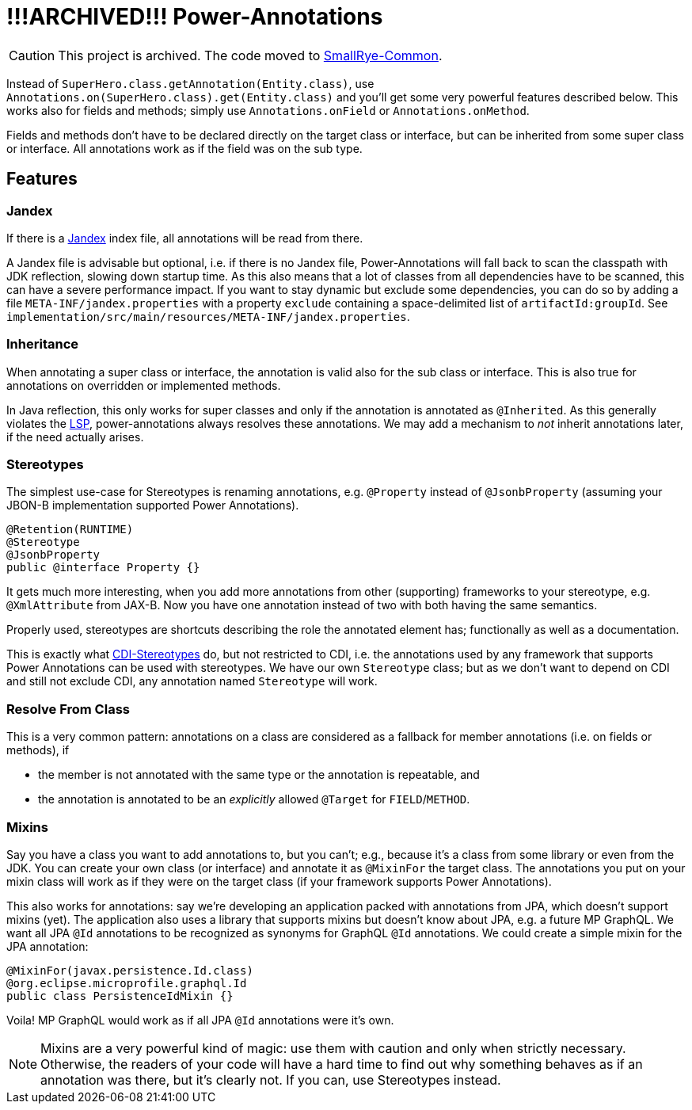 = *!!!ARCHIVED!!!* Power-Annotations

CAUTION: This project is archived. The code moved to https://github.com/smallrye/smallrye-common[SmallRye-Common].


Instead of `SuperHero.class.getAnnotation(Entity.class)`, use `Annotations.on(SuperHero.class).get(Entity.class)` and you'll get some very powerful features described below. This works also for fields and methods; simply use `Annotations.onField` or `Annotations.onMethod`.

Fields and methods don't have to be declared directly on the target class or interface, but can be inherited from some super class or interface. All annotations work as if the field was on the sub type.

== Features

=== Jandex

If there is a https://github.com/wildfly/jandex[Jandex] index file, all annotations will be read from there.

A Jandex file is advisable but optional, i.e. if there is no Jandex file, Power-Annotations will fall back to scan the classpath with JDK reflection, slowing down startup time. As this also means that a lot of classes from all dependencies have to be scanned, this can have a severe performance impact. If you want to stay dynamic but exclude some dependencies, you can do so by adding a file `META-INF/jandex.properties` with a property `exclude` containing a space-delimited list of `artifactId:groupId`. See `implementation/src/main/resources/META-INF/jandex.properties`.


=== Inheritance

When annotating a super class or interface, the annotation is valid also for the sub class or interface. This is also true for annotations on overridden or implemented methods.

In Java reflection, this only works for super classes and only if the annotation is annotated as `@Inherited`. As this generally violates the https://en.wikipedia.org/wiki/Liskov_substitution_principle[LSP], power-annotations always resolves these annotations. We may add a mechanism to _not_ inherit annotations later, if the need actually arises.


=== Stereotypes

The simplest use-case for Stereotypes is renaming annotations, e.g. `@Property` instead of `@JsonbProperty` (assuming your JBON-B implementation supported Power Annotations).

[source,java]
----
@Retention(RUNTIME)
@Stereotype
@JsonbProperty
public @interface Property {}
----

It gets much more interesting, when you add more annotations from other (supporting) frameworks to your stereotype, e.g. `@XmlAttribute` from JAX-B. Now you have one annotation instead of two with both having the same semantics.

Properly used, stereotypes are shortcuts describing the role the annotated element has; functionally as well as a documentation.

This is exactly what https://jakarta.ee/specifications/cdi/2.0/cdi-spec-2.0.html#stereotypes[CDI-Stereotypes] do, but not restricted to CDI, i.e. the annotations used by any framework that supports Power Annotations can be used with stereotypes. We have our own `Stereotype` class; but as we don't want to depend on CDI and still not exclude CDI, any annotation named `Stereotype` will work.


=== Resolve From Class

This is a very common pattern: annotations on a class are considered as a fallback for member annotations (i.e. on fields or methods), if

* the member is not annotated with the same type or the annotation is repeatable, and
* the annotation is annotated to be an _explicitly_ allowed `@Target` for `FIELD`/`METHOD`.


=== Mixins

Say you have a class you want to add annotations to, but you can't; e.g., because it's a class from some library or even from the JDK. You can create your own class (or interface) and annotate it as `@MixinFor` the target class. The annotations you put on your mixin class will work as if they were on the target class (if your framework supports Power Annotations).

This also works for annotations: say we're developing an application packed with annotations from JPA, which doesn't support mixins (yet). The application also uses a library that supports mixins but doesn't know about JPA, e.g. a future MP GraphQL. We want all JPA `@Id` annotations to be recognized as synonyms for GraphQL `@Id` annotations. We could create a simple mixin for the JPA annotation:

[source,java]
----
@MixinFor(javax.persistence.Id.class)
@org.eclipse.microprofile.graphql.Id
public class PersistenceIdMixin {}
----

Voila! MP GraphQL would work as if all JPA `@Id` annotations were it's own.

NOTE: Mixins are a very powerful kind of magic: use them with caution and only when strictly necessary. Otherwise, the readers of your code will have a hard time to find out why something behaves as if an annotation was there, but it's clearly not. If you can, use Stereotypes instead.

